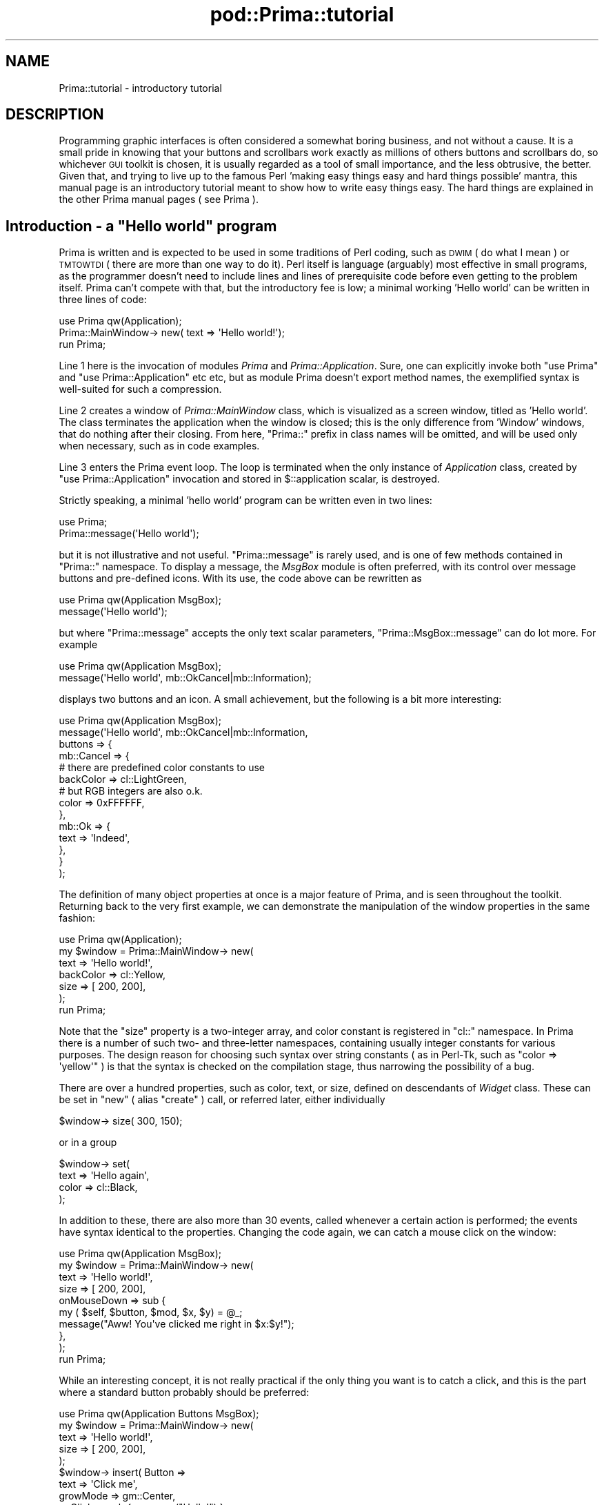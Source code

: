 .\" Automatically generated by Pod::Man 2.28 (Pod::Simple 3.29)
.\"
.\" Standard preamble:
.\" ========================================================================
.de Sp \" Vertical space (when we can't use .PP)
.if t .sp .5v
.if n .sp
..
.de Vb \" Begin verbatim text
.ft CW
.nf
.ne \\$1
..
.de Ve \" End verbatim text
.ft R
.fi
..
.\" Set up some character translations and predefined strings.  \*(-- will
.\" give an unbreakable dash, \*(PI will give pi, \*(L" will give a left
.\" double quote, and \*(R" will give a right double quote.  \*(C+ will
.\" give a nicer C++.  Capital omega is used to do unbreakable dashes and
.\" therefore won't be available.  \*(C` and \*(C' expand to `' in nroff,
.\" nothing in troff, for use with C<>.
.tr \(*W-
.ds C+ C\v'-.1v'\h'-1p'\s-2+\h'-1p'+\s0\v'.1v'\h'-1p'
.ie n \{\
.    ds -- \(*W-
.    ds PI pi
.    if (\n(.H=4u)&(1m=24u) .ds -- \(*W\h'-12u'\(*W\h'-12u'-\" diablo 10 pitch
.    if (\n(.H=4u)&(1m=20u) .ds -- \(*W\h'-12u'\(*W\h'-8u'-\"  diablo 12 pitch
.    ds L" ""
.    ds R" ""
.    ds C` ""
.    ds C' ""
'br\}
.el\{\
.    ds -- \|\(em\|
.    ds PI \(*p
.    ds L" ``
.    ds R" ''
.    ds C`
.    ds C'
'br\}
.\"
.\" Escape single quotes in literal strings from groff's Unicode transform.
.ie \n(.g .ds Aq \(aq
.el       .ds Aq '
.\"
.\" If the F register is turned on, we'll generate index entries on stderr for
.\" titles (.TH), headers (.SH), subsections (.SS), items (.Ip), and index
.\" entries marked with X<> in POD.  Of course, you'll have to process the
.\" output yourself in some meaningful fashion.
.\"
.\" Avoid warning from groff about undefined register 'F'.
.de IX
..
.nr rF 0
.if \n(.g .if rF .nr rF 1
.if (\n(rF:(\n(.g==0)) \{
.    if \nF \{
.        de IX
.        tm Index:\\$1\t\\n%\t"\\$2"
..
.        if !\nF==2 \{
.            nr % 0
.            nr F 2
.        \}
.    \}
.\}
.rr rF
.\"
.\" Accent mark definitions (@(#)ms.acc 1.5 88/02/08 SMI; from UCB 4.2).
.\" Fear.  Run.  Save yourself.  No user-serviceable parts.
.    \" fudge factors for nroff and troff
.if n \{\
.    ds #H 0
.    ds #V .8m
.    ds #F .3m
.    ds #[ \f1
.    ds #] \fP
.\}
.if t \{\
.    ds #H ((1u-(\\\\n(.fu%2u))*.13m)
.    ds #V .6m
.    ds #F 0
.    ds #[ \&
.    ds #] \&
.\}
.    \" simple accents for nroff and troff
.if n \{\
.    ds ' \&
.    ds ` \&
.    ds ^ \&
.    ds , \&
.    ds ~ ~
.    ds /
.\}
.if t \{\
.    ds ' \\k:\h'-(\\n(.wu*8/10-\*(#H)'\'\h"|\\n:u"
.    ds ` \\k:\h'-(\\n(.wu*8/10-\*(#H)'\`\h'|\\n:u'
.    ds ^ \\k:\h'-(\\n(.wu*10/11-\*(#H)'^\h'|\\n:u'
.    ds , \\k:\h'-(\\n(.wu*8/10)',\h'|\\n:u'
.    ds ~ \\k:\h'-(\\n(.wu-\*(#H-.1m)'~\h'|\\n:u'
.    ds / \\k:\h'-(\\n(.wu*8/10-\*(#H)'\z\(sl\h'|\\n:u'
.\}
.    \" troff and (daisy-wheel) nroff accents
.ds : \\k:\h'-(\\n(.wu*8/10-\*(#H+.1m+\*(#F)'\v'-\*(#V'\z.\h'.2m+\*(#F'.\h'|\\n:u'\v'\*(#V'
.ds 8 \h'\*(#H'\(*b\h'-\*(#H'
.ds o \\k:\h'-(\\n(.wu+\w'\(de'u-\*(#H)/2u'\v'-.3n'\*(#[\z\(de\v'.3n'\h'|\\n:u'\*(#]
.ds d- \h'\*(#H'\(pd\h'-\w'~'u'\v'-.25m'\f2\(hy\fP\v'.25m'\h'-\*(#H'
.ds D- D\\k:\h'-\w'D'u'\v'-.11m'\z\(hy\v'.11m'\h'|\\n:u'
.ds th \*(#[\v'.3m'\s+1I\s-1\v'-.3m'\h'-(\w'I'u*2/3)'\s-1o\s+1\*(#]
.ds Th \*(#[\s+2I\s-2\h'-\w'I'u*3/5'\v'-.3m'o\v'.3m'\*(#]
.ds ae a\h'-(\w'a'u*4/10)'e
.ds Ae A\h'-(\w'A'u*4/10)'E
.    \" corrections for vroff
.if v .ds ~ \\k:\h'-(\\n(.wu*9/10-\*(#H)'\s-2\u~\d\s+2\h'|\\n:u'
.if v .ds ^ \\k:\h'-(\\n(.wu*10/11-\*(#H)'\v'-.4m'^\v'.4m'\h'|\\n:u'
.    \" for low resolution devices (crt and lpr)
.if \n(.H>23 .if \n(.V>19 \
\{\
.    ds : e
.    ds 8 ss
.    ds o a
.    ds d- d\h'-1'\(ga
.    ds D- D\h'-1'\(hy
.    ds th \o'bp'
.    ds Th \o'LP'
.    ds ae ae
.    ds Ae AE
.\}
.rm #[ #] #H #V #F C
.\" ========================================================================
.\"
.IX Title "pod::Prima::tutorial 3"
.TH pod::Prima::tutorial 3 "2015-09-13" "perl v5.18.4" "User Contributed Perl Documentation"
.\" For nroff, turn off justification.  Always turn off hyphenation; it makes
.\" way too many mistakes in technical documents.
.if n .ad l
.nh
.SH "NAME"
Prima::tutorial \- introductory tutorial
.SH "DESCRIPTION"
.IX Header "DESCRIPTION"
Programming graphic interfaces is often considered a somewhat boring business, and not
without a cause. It is a small pride in knowing that your buttons and
scrollbars work exactly as millions of others buttons and scrollbars do, so
whichever \s-1GUI\s0 toolkit is chosen, it is usually regarded as a tool of small
importance, and the less obtrusive, the better. Given that, and trying to live
up to the famous Perl 'making easy things easy and hard things possible' mantra,
this manual page is an introductory tutorial meant to show how to write easy
things easy. The hard things are explained in the other Prima manual pages
( see Prima ).
.ie n .SH "Introduction \- a ""Hello world"" program"
.el .SH "Introduction \- a ``Hello world'' program"
.IX Header "Introduction - a Hello world program"
Prima is written and is expected to be used in some traditions of Perl coding,
such as \s-1DWIM \s0( do what I mean ) or \s-1TMTOWTDI \s0( there are more than one way to do it).
Perl itself is language (arguably) most effective in small programs, as the programmer
doesn't need to include lines and lines of prerequisite code before even getting
to the problem itself. Prima can't compete with that, but the introductory fee
is low; a minimal working 'Hello world' can be written in three lines of code:
.PP
.Vb 3
\&        use Prima qw(Application);
\&        Prima::MainWindow\-> new( text => \*(AqHello world!\*(Aq);
\&        run Prima;
.Ve
.PP
Line 1 here is the invocation of modules \fIPrima\fR and \fIPrima::Application\fR. Sure,
one can explicitly invoke both \f(CW\*(C`use Prima\*(C'\fR and \f(CW\*(C`use Prima::Application\*(C'\fR etc etc,
but as module Prima doesn't export method names, the exemplified syntax is well-suited
for such a compression.
.PP
Line 2 creates a window of \fIPrima::MainWindow\fR class, which is visualized as a
screen window, titled as 'Hello world'. The class terminates the application
when the window is closed; this is the only difference from 'Window' windows,
that do nothing after their closing. From here, \f(CW\*(C`Prima::\*(C'\fR prefix in class names
will be omitted, and will be used only when necessary, such as in code
examples.
.PP
Line 3 enters the Prima event loop. The loop is terminated when the only instance
of \fIApplication\fR class, created by \f(CW\*(C`use Prima::Application\*(C'\fR invocation and
stored in \f(CW$::application\fR scalar, is destroyed.
.PP
Strictly speaking, a minimal 'hello world' program can be written even in two
lines:
.PP
.Vb 2
\&        use Prima;
\&        Prima::message(\*(AqHello world\*(Aq);
.Ve
.PP
but it is not illustrative and not useful. \f(CW\*(C`Prima::message\*(C'\fR is rarely used, 
and is one of few methods contained in \f(CW\*(C`Prima::\*(C'\fR namespace. To display a 
message, the \fIMsgBox\fR module is often preferred, with its control over message
buttons and pre-defined icons. With its use, the code above can be rewritten
as
.PP
.Vb 2
\&        use Prima qw(Application MsgBox);
\&        message(\*(AqHello world\*(Aq);
.Ve
.PP
but where \f(CW\*(C`Prima::message\*(C'\fR accepts the only text scalar parameters, \f(CW\*(C`Prima::MsgBox::message\*(C'\fR
can do lot more. For example
.PP
.Vb 2
\&        use Prima qw(Application MsgBox);
\&        message(\*(AqHello world\*(Aq, mb::OkCancel|mb::Information);
.Ve
.PP
displays two buttons and an icon. A small achievement, but the following is a bit more interesting:
.PP
.Vb 10
\&        use Prima qw(Application MsgBox);
\&        message(\*(AqHello world\*(Aq, mb::OkCancel|mb::Information, 
\&                buttons => {
\&                        mb::Cancel => {
\&                                # there are predefined color constants to use
\&                                backColor => cl::LightGreen,
\&                                # but RGB integers are also o.k. 
\&                                color     => 0xFFFFFF,
\&                        },
\&                        mb::Ok => {
\&                                text    => \*(AqIndeed\*(Aq,
\&                        },
\&                }
\&        );
.Ve
.PP
The definition of many object properties at once is a major feature of Prima, and is seen
throughout the toolkit. Returning back to the very first example, we can demonstrate
the manipulation of the window properties in the same fashion:
.PP
.Vb 7
\&        use Prima qw(Application);
\&        my $window = Prima::MainWindow\-> new( 
\&                text => \*(AqHello world!\*(Aq,
\&                backColor => cl::Yellow,
\&                size => [ 200, 200],
\&        );
\&        run Prima;
.Ve
.PP
Note that the \f(CW\*(C`size\*(C'\fR property is a two-integer array, and color constant is registered
in \f(CW\*(C`cl::\*(C'\fR namespace. In Prima there is a number of such two\- and three-letter namespaces,
containing usually integer constants for various purposes. The design reason for choosing
such syntax over string constants ( as in Perl-Tk, such as \f(CW\*(C`color => \*(Aqyellow\*(Aq\*(C'\fR ) is that
the syntax is checked on the compilation stage, thus narrowing the possibility of a bug.
.PP
There are over a hundred properties, such as color, text, or size, defined on descendants
of \fIWidget\fR class. These can be set in \f(CW\*(C`new\*(C'\fR ( alias \f(CW\*(C`create\*(C'\fR ) call, or referred later,
either individually
.PP
.Vb 1
\&        $window\-> size( 300, 150);
.Ve
.PP
or in a group
.PP
.Vb 4
\&        $window\-> set(
\&                text => \*(AqHello again\*(Aq,
\&                color => cl::Black,
\&        );
.Ve
.PP
In addition to these, there are also more than 30 events, called whenever a certain
action is performed; the events have syntax identical to the properties. Changing the code again,
we can catch a mouse click on the window:
.PP
.Vb 10
\&        use Prima qw(Application MsgBox);
\&        my $window = Prima::MainWindow\-> new( 
\&                text => \*(AqHello world!\*(Aq,
\&                size => [ 200, 200],
\&                onMouseDown => sub {
\&                        my ( $self, $button, $mod, $x, $y) = @_;
\&                        message("Aww! You\*(Aqve clicked me right in $x:$y!");
\&                },
\&        );
\&        run Prima;
.Ve
.PP
While an interesting concept, it is not really practical if the only thing
you want is to catch a click, and this is the part where a standard button 
probably should be preferred:
.PP
.Vb 11
\&        use Prima qw(Application Buttons MsgBox);
\&        my $window = Prima::MainWindow\-> new( 
\&                text     => \*(AqHello world!\*(Aq,
\&                size     => [ 200, 200],
\&        );
\&        $window\-> insert( Button => 
\&                text     => \*(AqClick me\*(Aq,
\&                growMode => gm::Center,
\&                onClick  => sub { message("Hello!") }
\&        );
\&        run Prima;
.Ve
.PP
For those who know Perl-Tk and prefer its ways to position a widget, Prima
provides \fIpack\fR and \fIplace\fR interfaces. Here one can replace the line
.PP
.Vb 1
\&        growMode => gm::Center,
.Ve
.PP
to
.PP
.Vb 1
\&        pack     => { expand => 1 },
.Ve
.PP
with exactly the same effect.
.SH "Widgets overview"
.IX Header "Widgets overview"
Prima contains a set of standard ( in \s-1GUI\s0 terms ) widgets, such as
buttons, input lines, list boxes, scroll bars, etc etc. These are
diluted with the other more exotic widgets, such as \s-1POD\s0 viewer
or docking windows. Technically, these are collected in \f(CW\*(C`Prima/*.pm\*(C'\fR
modules and each contains its own manual page, but for informational
reasons here is the table of these, an excerpt of \f(CW\*(C`Prima\*(C'\fR manpage:
.PP
Prima::Buttons \- buttons and button grouping widgets
.PP
Prima::Calendar \- calendar widget
.PP
Prima::ComboBox \- combo box widget
.PP
Prima::DetailedList \- multi-column list viewer with controlling header widget
.PP
Prima::DetailedOutline \- a multi-column outline viewer with controlling header widget
.PP
Prima::DockManager \- advanced dockable widgets
.PP
Prima::Docks \- dockable widgets
.PP
Prima::Edit \- text editor widget
.PP
Prima::ExtLists \- listbox with checkboxes
.PP
Prima::FrameSet \- frameset widget class
.PP
Prima::Grids \- grid widgets
.PP
Prima::Header \- a multi-tabbed header widget
.PP
Prima::ImageViewer \- bitmap viewer
.PP
Prima::InputLine \- input line widget
.PP
Prima::Label \- static text widget
.PP
Prima::Lists \- user-selectable item list widgets
.PP
Prima::MDI \- top-level windows emulation classes
.PP
Prima::Notebooks \- multipage widgets
.PP
Prima::Outlines \- tree view widgets
.PP
Prima::PodView \- \s-1POD\s0 browser widget
.PP
Prima::ScrollBar \- scroll bars
.PP
Prima::Sliders \- sliding bars, spin buttons and input lines, dial widget etc.
.PP
Prima::TextView \- rich text browser widget
.SH "Building a menu"
.IX Header "Building a menu"
In Prima, a tree-like menu is built by passing a nested set of arrays, where
each array corresponds to a single menu entry. Such as, to modify the
hello-world program to contain a simple menu, it is enough to write this:
.PP
.Vb 10
\&        use Prima qw(Application MsgBox);
\&        my $window = Prima::MainWindow\-> new( 
\&                text => \*(AqHello world!\*(Aq,
\&                menuItems => [
\&                        [ \*(Aq~File\*(Aq => [
\&                                [\*(Aq~Open\*(Aq, \*(AqCtrl+O\*(Aq, \*(Aq^O\*(Aq, sub { message(\*(Aqopen!\*(Aq) }],
\&                                [\*(Aq~Save as...\*(Aq, sub { message(\*(Aqsave as!\*(Aq) }],
\&                                [],
\&                                [\*(Aq~Exit\*(Aq, \*(AqAlt+X\*(Aq, km::Alt | ord(\*(Aqx\*(Aq), sub { shift\-> close } ],
\&                        ]],
\&                ],
\&        );
\&        run Prima;
.Ve
.PP
Each of five arrays here in the example is written using different semantics, to represent
either a text menu item, a sub-menu entry, or a menu separator. Strictly speaking, menus
can also display images, but that syntax is practically identical to the text item syntax.
.PP
The idea behind all this complexity is to be able to tell what exactly the menu item is, just by
looking at the number of items in each array. So, zero or one items are treated as a menu
separator:
.PP
.Vb 2
\&        [],
\&        [ \*(Aqmy_separator\*(Aq ]
.Ve
.PP
The one-item syntax is needed when the separator menu item need to be later addressed
explicitly. This means that each menu item after it is created is assigned a 
(unique) identifier, and that identifier looks like \f(CW\*(Aq#1\*(Aq\fR, \f(CW\*(Aq#2\*(Aq\fR, etc,
unless it is given by the programmer. Here, for example, it is possible to delete the
separator, after the menu is created:
.PP
.Vb 1
\&        $window\-> menu\-> remove(\*(Aqmy_separator\*(Aq);
.Ve
.PP
It is also possible to assign the identifier to any menu item, not just to a separator.
The other types (text,image,sub\-menu) are discerned by looking at the type of scalars they
contain. Thus, a two-item array with the last item an array reference (or, as before,
three-item for the explicit \s-1ID\s0 set), is clearly a sub-menu. The reference, as in the
example, may contain more menu items, in the recursive fashion:
.PP
.Vb 11
\&                menuItems => [
\&                        [ \*(Aq~File\*(Aq => [
\&                                [ \*(Aq~Level1\*(Aq => [
\&                                        [ \*(Aq~Level2\*(Aq => [
\&                                                [ \*(Aq~Level3\*(Aq => [
\&                                                        []
\&                                                ]],
\&                                        ]],
\&                                ]],
\&                        ]],
\&                ],
.Ve
.PP
Finally, text items, with the most complex syntax, can be constructed with three to six
items in the array. There can be set the left-aligned text string for the item, the
right-aligned text string for the display of the hot key, if any, the definition of the
hot key itself, and the action to be taken if the user has pressed either the menu item
or the hot key combination. Also, as in the previous cases, the explicit \s-1ID\s0 can be set,
and also an arbitrary data scalar, for generic needs. This said, the text item combinations are:
.PP
Three items \- [ \s-1ID,\s0 text, action ]
.PP
Four items \- [ text, hot key text, hot key, action ]
.PP
Five items \- [ \s-1ID,\s0 text, hot key text, hot key, action ]
.PP
Six items \- [ \s-1ID,\s0 text, hot key text, hot key, action, data ]
.PP
Image items are fully analogous to the text items, except that instead of the text 
string, an image object is supplied:
.PP
.Vb 2
\&        use Prima qw(Application MsgBox);
\&        use Prima::Utils qw(find_image);
\&
\&        my $i = Prima::Image\-> load( find_image( \*(Aqexamples/Hand.gif\*(Aq));
\&        $i ||= \*(AqNo image found or can be loaded\*(Aq;
\&
\&        my $window = Prima::MainWindow\-> new( 
\&                text => \*(AqHello world!\*(Aq,
\&                menuItems => [
\&                        [ \*(Aq~File\*(Aq => [
\&                                [ $i, sub {} ],
\&                        ]],
\&                ],
\&        );
\&        run Prima;
.Ve
.PP
The action item of them menu description array points to the code executed when
the menu item is selected.  It is either an anonymous subroutine, as it is
shown in all the examples above, or a string.  The latter case will cause the
method of the menu owner ( in this example, the window ) to be called. This can
be useful when constructing a generic class with menu actions that can be
overridden:
.PP
.Vb 1
\&        use Prima qw(Application);
\&        
\&        package MyWindow;
\&        use vars qw(@ISA);
\&        @ISA = qw(Prima::MainWindow);
\&
\&        sub action 
\&        { 
\&                my ( $self, $menu_item) = @_;
\&                print "hey! $menu_item called me!\en" 
\&        }
\&
\&        my $window = MyWindow\-> new( 
\&                menuItems => [
\&                        [ \*(Aq~File\*(Aq => [
\&                                [\*(Aq~Action\*(Aq, q(action) ],
\&                        ]],
\&                ],
\&        );
\&
\&        run Prima;
.Ve
.PP
All actions are called with the menu item identifier passed in as a string parameter.
.PP
Another trick is to define a hot key. While its description can be arbitrary,
and will be displayed as is, the hot key definition can be constructed in two
ways. It is either a literal such as \f(CW\*(C`^A\*(C'\fR for Control+A, or \f(CW@B\fR for Alt+B,
or \f(CW\*(C`^@#F10\*(C'\fR for Control+Alt+Shift+F10. Or, alternatively, it is a combination
of \f(CW\*(C`km::\*(C'\fR constants either with ordinal of the character letter or the key
code, where the key code is one of \f(CW\*(C`kb::\*(C'\fR constants. The latter method
produces a less readable code, but is more explicit and powerful:
.PP
.Vb 4
\&        [ \*(Aq~Reboot\*(Aq, \*(AqCtrl+Alt+Delete\*(Aq, km::Alt | km::Ctrl | kb::Delete, sub {
\&                print "wow!\en";
\&        }],
\&        [ \*(Aq~Or not reboot?\*(Aq, \*(AqCtrl+Alt+R\*(Aq, km::Alt | km::Ctrl | ord(\*(Aqr\*(Aq), sub {}],
.Ve
.PP
This concludes the short tutorial on menus. To read more, see Prima::Menu .
.SH "AUTHOR"
.IX Header "AUTHOR"
Dmitry Karasik, <dmitry@karasik.eu.org>.
.SH "SEE ALSO"
.IX Header "SEE ALSO"
Prima
